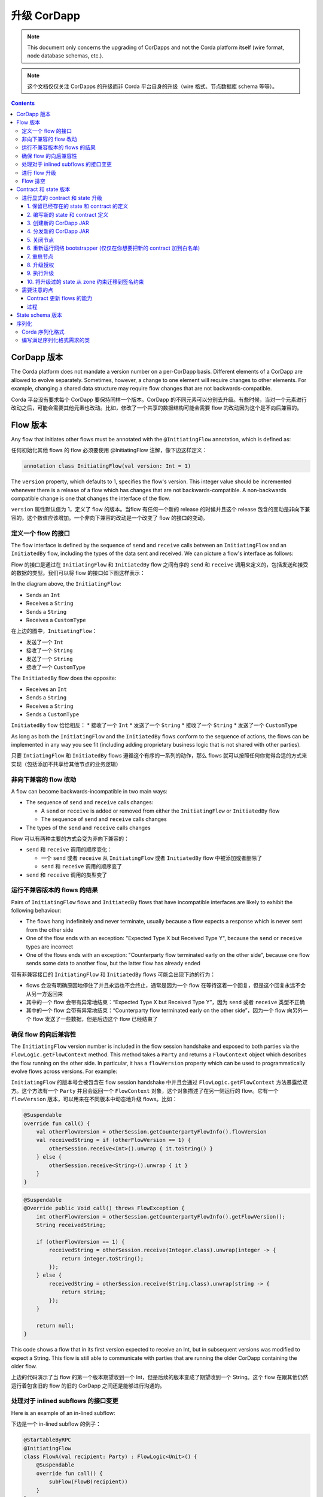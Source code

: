 .. highlight:: kotlin
.. raw:: html

   <script type="text/javascript" src="_static/jquery.js"></script>
   <script type="text/javascript" src="_static/codesets.js"></script>

升级 CorDapp
============================

.. note:: This document only concerns the upgrading of CorDapps and not the Corda platform itself (wire format, node
   database schemas, etc.).

.. note:: 这个文档仅仅关注 CorDapps 的升级而非 Corda 平台自身的升级（wire 格式、节点数据库 schema 等等）。

.. contents::

CorDapp 版本
------------------
.. UPDATE - This is no longer accurate! Needs to talk about the different types of artifacts ( kernel, workflows) each versioned independently

.. UPDATE - 这个对于现在不在准确了！需要针对每个版本单独地说明不同类型的 artifacts（kernel、workflows）

The Corda platform does not mandate a version number on a per-CorDapp basis. Different elements of a CorDapp are
allowed to evolve separately. Sometimes, however, a change to one element will require changes to other elements. For
example, changing a shared data structure may require flow changes that are not backwards-compatible.

Corda 平台没有要求每个 CorDapp 要保持同样一个版本。CorDapp 的不同元素可以分别去升级。有些时候，当对一个元素进行改动之后，可能会需要其他元素也改动。比如，修改了一个共享的数据结构可能会需要 flow 的改动因为这个是不向后兼容的。

Flow 版本
---------------
Any flow that initiates other flows must be annotated with the ``@InitiatingFlow`` annotation, which is defined as:

任何初始化其他 flows 的 flow 必须要使用 @InitiatingFlow 注解，像下边这样定义：

.. sourcecode:: kotlin

   annotation class InitiatingFlow(val version: Int = 1)

The ``version`` property, which defaults to 1, specifies the flow's version. This integer value should be incremented
whenever there is a release of a flow which has changes that are not backwards-compatible. A non-backwards compatible
change is one that changes the interface of the flow.

``version`` 属性默认值为 1，定义了 flow 的版本。当flow 有任何一个新的 release 的时候并且这个 release 包含的变动是非向下兼容的，这个数值应该增加。一个非向下兼容的改动是一个改变了 flow 的接口的变动。

定义一个 flow 的接口
~~~~~~~~~~~~~~~~~~~~~~~~~~~
The flow interface is defined by the sequence of ``send`` and ``receive`` calls between an ``InitiatingFlow`` and an
``InitiatedBy`` flow, including the types of the data sent and received. We can picture a flow's interface as follows:

Flow 的接口是通过在 ``InitiatingFlow`` 和 ``InitiatedBy`` flow 之间有序的 ``send`` 和 ``receive`` 调用来定义的，包括发送和接受的数据的类型。我们可以将 flow 的接口如下图这样表示：

.. image:: resources/flow-interface.png
   :scale: 50%
   :align: center

In the diagram above, the ``InitiatingFlow``:

* Sends an ``Int``
* Receives a ``String``
* Sends a ``String``
* Receives a ``CustomType``

在上边的图中，``InitiatingFlow``：

* 发送了一个 ``Int``
* 接收了一个 ``String``
* 发送了一个 ``String``
* 接收了一个 ``CustomType``

The ``InitiatedBy`` flow does the opposite:

* Receives an ``Int``
* Sends a ``String``
* Receives a ``String``
* Sends a ``CustomType``

``InitiatedBy`` flow 恰恰相反：
* 接收了一个 ``Int``
* 发送了一个 ``String``
* 接收了一个 ``String``
* 发送了一个 ``CustomType``

As long as both the ``InitiatingFlow`` and the ``InitiatedBy`` flows conform to the sequence of actions, the flows can
be implemented in any way you see fit (including adding proprietary business logic that is not shared with other
parties).

只要 ``IntiatingFlow`` 和 ``InitiatedBy`` flows 遵循这个有序的一系列的动作，那么 flows 就可以按照任何你觉得合适的方式来实现（包括添加不共享给其他节点的业务逻辑）

非向下兼容的 flow 改动
~~~~~~~~~~~~~~~~~~~~~~~~~~~~~~~~~~~~~
A flow can become backwards-incompatible in two main ways:

* The sequence of ``send`` and ``receive`` calls changes:

  * A ``send`` or ``receive`` is added or removed from either the ``InitiatingFlow`` or ``InitiatedBy`` flow
  * The sequence of ``send`` and ``receive`` calls changes

* The types of the ``send`` and ``receive`` calls changes

Flow 可以有两种主要的方式会变为非向下兼容的：

* ``send`` 和 ``receive`` 调用的顺序变化：

  * 一个 ``send`` 或者 ``receive`` 从 ``InitiatingFlow`` 或者 ``InitiatedBy`` flow 中被添加或者删除了
  * ``send`` 和 ``receive`` 调用的顺序变了

* ``send`` 和 ``receive`` 调用的类型变了

运行不兼容版本的 flows 的结果
~~~~~~~~~~~~~~~~~~~~~~~~~~~~~~~~~~~~~~~~~~~~~~~~~~~~~~~~
Pairs of ``InitiatingFlow`` flows and ``InitiatedBy`` flows that have incompatible interfaces are likely to exhibit the
following behaviour:

* The flows hang indefinitely and never terminate, usually because a flow expects a response which is never sent from
  the other side
* One of the flow ends with an exception: "Expected Type X but Received Type Y", because the ``send`` or ``receive``
  types are incorrect
* One of the flows ends with an exception: "Counterparty flow terminated early on the other side", because one flow
  sends some data to another flow, but the latter flow has already ended

带有非兼容接口的 ``InitiatingFlow`` 和 ``InitiatedBy`` flows 可能会出现下边的行为：

* flows 会没有明确原因地停住了并且永远也不会终止，通常是因为一个 flow 在等待这着一个回复，但是这个回复永远不会从另一方返回来
* 其中的一个 flow 会带有异常地结束：“Expected Type X but Received Type Y”，因为 ``send`` 或者 ``receive`` 类型不正确
* 其中的一个 flow 会带有异常地结束：“Counterparty flow terminated early on the other side”，因为一个 flow 向另外一个 flow 发送了一些数据，但是后边这个 flow 已经结束了

确保 flow 的向后兼容性
~~~~~~~~~~~~~~~~~~~~~~~~~~~~~~~~~~~~~
The ``InitiatingFlow`` version number is included in the flow session handshake and exposed to both parties via the
``FlowLogic.getFlowContext`` method. This method takes a ``Party`` and returns a ``FlowContext`` object which describes
the flow running on the other side. In particular, it has a ``flowVersion`` property which can be used to
programmatically evolve flows across versions. For example:

``InitiatingFlow`` 的版本号会被包含在 flow session handshake 中并且会通过 ``FlowLogic.getFlowContext`` 方法暴露给双方。这个方法有一个 ``Party`` 并且会返回一个 ``FlowContext`` 对象，这个对象描述了在另一侧运行的 flow。它有一个 ``flowVersion`` 版本，可以用来在不同版本中动态地升级 flows。比如：

.. container:: codeset

    .. sourcecode:: kotlin

        @Suspendable
        override fun call() {
            val otherFlowVersion = otherSession.getCounterpartyFlowInfo().flowVersion
            val receivedString = if (otherFlowVersion == 1) {
                otherSession.receive<Int>().unwrap { it.toString() }
            } else {
                otherSession.receive<String>().unwrap { it }
            }
        }

    .. sourcecode:: java

        @Suspendable
        @Override public Void call() throws FlowException {
            int otherFlowVersion = otherSession.getCounterpartyFlowInfo().getFlowVersion();
            String receivedString;

            if (otherFlowVersion == 1) {
                receivedString = otherSession.receive(Integer.class).unwrap(integer -> {
                    return integer.toString();
                });
            } else {
                receivedString = otherSession.receive(String.class).unwrap(string -> {
                    return string;
                });
            }

            return null;
        }

This code shows a flow that in its first version expected to receive an Int, but in subsequent versions was modified to
expect a String. This flow is still able to communicate with parties that are running the older CorDapp containing
the older flow.

上边的代码演示了当 flow 的第一个版本期望收到一个 Int，但是后续的版本变成了期望收到一个 String。这个 flow 在跟其他仍然运行着包含旧的 flow 的旧的 CorDapp 之间还是能够进行沟通的。

处理对于 inlined subflows 的接口变更
~~~~~~~~~~~~~~~~~~~~~~~~~~~~~~~~~~~~~~~~~~~~~~
Here is an example of an in-lined subflow:

下边是一个 in-lined subflow 的例子：

.. container:: codeset

    .. sourcecode:: kotlin

        @StartableByRPC
        @InitiatingFlow
        class FlowA(val recipient: Party) : FlowLogic<Unit>() {
            @Suspendable
            override fun call() {
                subFlow(FlowB(recipient))
            }
        }

        @InitiatedBy(FlowA::class)
        class FlowC(val otherSession: FlowSession) : FlowLogic() {
            // Omitted.
        }

        // Note: No annotations. This is used as an inlined subflow.
        class FlowB(val recipient: Party) : FlowLogic<Unit>() {
            @Suspendable
            override fun call() {
                val message = "I'm an inlined subflow, so I inherit the @InitiatingFlow's session ID and type."
                initiateFlow(recipient).send(message)
            }
        }

    .. sourcecode:: java

        @StartableByRPC
        @InitiatingFlow
        class FlowA extends FlowLogic<Void> {
            private final Party recipient;

            public FlowA(Party recipient) {
                this.recipient = recipient;
            }

            @Suspendable
            @Override public Void call() throws FlowException {
                subFlow(new FlowB(recipient));

                return null;
            }
        }

        @InitiatedBy(FlowA.class)
        class FlowC extends FlowLogic<Void> {
            // Omitted.
        }

        // Note: No annotations. This is used as an inlined subflow.
        class FlowB extends FlowLogic<Void> {
            private final Party recipient;

            public FlowB(Party recipient) {
                this.recipient = recipient;
            }

            @Suspendable
            @Override public Void call() {
                String message = "I'm an inlined subflow, so I inherit the @InitiatingFlow's session ID and type.";
                initiateFlow(recipient).send(message);

                return null;
            }
        }

Inlined subflows are treated as being the flow that invoked them when initiating a new flow session with a counterparty.
Suppose flow ``A`` calls inlined subflow B, which, in turn, initiates a session with a counterparty. The ``FlowLogic``
type used by the counterparty to determine which counter-flow to invoke is determined by ``A``, and not by ``B``. This
means that the response logic for the inlined flow must be implemented explicitly in the ``InitiatedBy`` flow. This can
be done either by calling a matching inlined counter-flow, or by implementing the other side explicitly in the
initiated parent flow. Inlined subflows also inherit the session IDs of their parent flow.

In-lined subflows 是当跟对方初始一个新的 flow session 的时候被调用的 flows。假设 flow A 调用 in-lined subFlow B，B 初始了一个跟对方的会话（session）。对方使用的 ``FlowLogic`` 类型决定应该调用哪个对应的 flow 应该是由 ``A`` 决定的，而不是 ``B``。这意味着 in-lined flow 的 response logic 必须要在 ``InitiateBy`` flow 里被显式地实现。这个可以通过调用一个匹配的 in-lined counter-flow，或者在对方的被初始的父的 flow 中显式地实现。In-lined subflows 也会从他们的父 flow 中继承 session IDs。

As such, an interface change to an inlined subflow must be considered a change to the parent flow interfaces.

因此，一个 in-lined subflow 的一个借口的改动必须要考虑对父 flow 接口也要有一个改动。

An example of an inlined subflow is ``CollectSignaturesFlow``. It has a response flow called ``SignTransactionFlow``
that isn’t annotated with ``InitiatedBy``. This is because both of these flows are inlined. How these flows speak to
one another is defined by the parent flows that call ``CollectSignaturesFlow`` and ``SignTransactionFlow``.

一个 in-lined subflow 的例子是 ``CollectSignaturesFlow``。他有一个没有 ``InitiateBy`` 注解的 response 的叫 ``SignTransactionFlow`` 的 flow。这是因为这两个 flows 都是 in-lined。这两个 flows 是如何彼此交流的是通过调用成为 ``CollectSignaturesFlow`` 和 ``SignTransactionFlow`` 他们的父 flows 来定义的。

In code, inlined subflows appear as regular ``FlowLogic`` instances without either an ``InitiatingFlow`` or an
``InitiatedBy`` annotation.

在代码中，in-lined subflows 看起来就是一个常规的 ``FlowLogic`` 的实例，但是没有 ``InitiatingFlow`` 或者 ``InitiatedBy`` 注解。

Inlined flows are not versioned, as they inherit the version of their parent ``InitiatingFlow`` or ``InitiatedBy``
flow.

In-lined subflows 是没有版本的，因为他们的版本是继承于他们的父 ``InitiatingFlow`` 和 ``InitiatedBy`` flow。

Flows which are not an ``InitiatingFlow`` or ``InitiatedBy`` flow, or inlined subflows that are not called from an
``InitiatingFlow`` or ``InitiatedBy`` flow, can be updated without consideration of backwards-compatibility. Flows of
this type include utility flows for querying the vault and flows for reaching out to external systems.

不是 ``InitiatingFlow`` 或者 ``InitiatedBy`` flow，也不是由一个 ``InitiatingFlow`` 或者 ``InitiatedBy`` flow 调用的 in-lined subflows ，更新的时候可以不考虑向下兼容的问题。这种类型的 flows 包括用来查询 vault 的 utility flows，或者对外部系统进行查询的 flows。

进行 flow 升级
~~~~~~~~~~~~~~~~~~~~~~~~

1. Update the flow and test the changes. Increment the flow version number in the ``InitiatingFlow`` annotation
2. Ensure that all versions of the existing flow have finished running and there are no pending ``SchedulableFlows`` on
   any of the nodes on the business network. This can be done by :ref:`draining_the_node`
3. Shut down the node
4. Replace the existing CorDapp JAR with the CorDapp JAR containing the new flow
5. Start the node

1. 更新 flow 并测试这些变化。在 ``InitiatingFlow`` 注解中递增 flow 版本号
2. 确保所有版本的已经存在的 flow 都已经运行完毕，在这个业务网络中的任何节点上没有未结束的 ``SchedulableFlows``。这个可以通过 :ref:`draining_the_node` 来实现。
3. 关闭节点
4. 将已经存在的 CorDapp JAR 替换为包含新的 flow 的 CorDapp JAR
5. 启动节点

If you shut down all nodes and upgrade them all at the same time, any incompatible change can be made.

如果你关闭了所有的节点并在同一时间升级他们的话，任何的非兼容的改动都可以。

In situations where some nodes may still be using previous versions of a flow and thus new versions of your flow may
talk to old versions, the updated flows need to be backwards-compatible. This will be the case for almost any real
deployment in which you cannot easily coordinate the roll-out of new code across the network.

当一些节点还需要使用一个 flow 之前的版本的时候，那么你的新版本的 flow 就需要跟旧的版本的 flow 进行对话，这个升级后的 flow 就需要有向后兼容性。这可能是最有可能的真是的部署场景，你可能很难在整个网络中发布一个新的代码。

.. _draining_the_node:

Flow 排空
~~~~~~~~~~~~~~~~~

A flow *checkpoint* is a serialised snapshot of the flow's stack frames and any objects reachable from the stack.
Checkpoints are saved to the database automatically when a flow suspends or resumes, which typically happens when
sending or receiving messages. A flow may be replayed from the last checkpoint if the node restarts. Automatic
checkpointing is an unusual feature of Corda and significantly helps developers write reliable code that can survive
node restarts and crashes. It also assists with scaling up, as flows that are waiting for a response can be flushed
from memory.

一个 flow *检查点*是一个序列化的 flow 的堆栈结构（stack frames） 和 任何可以从堆栈中拿到的对象的 snapshot。检查点会在一个 flow 挂起后者恢复的时候被自动存到数据中，这个通常会在发送或者接收消息的时候发生。当节点重启的时候，一个 flow 可能会从最后一个检查点开始重新运行。自动的创建检查点是 Corda 提供的 一个非常规的功能，这会很大地帮助开发者编写可靠的代码来确保当节点重启或者 crash 之后节点还能够继续正常运行。这个也帮助了向上扩展（scaling up），因为当 flows 在等待一个 response 的时候，他们会被从内存中清理掉。

However, this means that restoring an old checkpoint to a new version of a flow may cause resume failures. For example
if you remove a local variable from a method that previously had one, then the flow engine won't be able to figure out
where to put the stored value of the variable.

然而，这也意味着将 flow 从一个旧版本恢复到一个新的版本的时候，可能会造成重启失败。比如如果你从一个方法中删除了一个本地变量，这个变量在以前的版本中是有的，那么 flow 引擎是无法找出之前存储的变量值应该放在哪里的。

For this reason, in currently released versions of Corda you must *drain the node* before doing an app upgrade that
changes ``@Suspendable`` code. A drain blocks new flows from starting but allows existing flows to finish. Thus once
a drain is complete there should be no outstanding checkpoints or running flows. Upgrading the app will then succeed.

因此，在当前版本的 Corda 中，在做一个改变了 ```@Suspendable`` 代码更新的一个应用升级之前，你必须要 *排空节点*。排空操作会组织开始一个的 flows，但是仍旧允许完成已经存在的 flows。因此当一次排空操作完成的时候，就不应该有任何特别的检查点或者是正在运行的 flows 了。这样升级应用才会成功。

A node can be drained or undrained via RPC using the ``setFlowsDrainingModeEnabled`` method, and via the shell using
the standard ``run`` command to invoke the RPC. See :doc:`shell` to learn more.

一个节点可以使用 ``setFlowsDrainingModeEnabled`` 方法来决定要排空还是不要排空，这个可以通过 shell ，使用标准的 ``run`` 命令来调用 RPC 来实现。

.. _contract_upgrading_ref:

Contract 和 state 版本
-----------------------------

There are two types of contract/state upgrade:

1. *Implicit:* By allowing multiple implementations of the contract ahead of time, using constraints. See
   :doc:`api-contract-constraints` to learn more
2. *Explicit:* By creating a special *contract upgrade transaction* and getting all participants of a state to sign it
   using the contract upgrade flows

这里有两种类型的 contract/state 升级：

1. *隐式的升级*：使用约束（constraints）允许提前对于 contract 开发多种实现。查看 :doc:`api-contract-constraints` 了解更多
1. *显式的升级*：创建一个特殊的 *更新合约的 transaction* 然后使用升级合约 flows 来获得 state 的所有参与者的签名

The general recommendation for Corda 4 is to use **implicit** upgrades for the reasons described :ref:`here <implicit_vs_explicit_upgrades>`.

对于 Corda 4 推荐的方式是使用 **隐式升级**，在 :ref:`here <implicit_vs_explicit_upgrades>` 里描述了原因。

.. _explicit_contract_upgrades_ref:

进行显式的 contract 和 state 升级
~~~~~~~~~~~~~~~~~~~~~~~~~~~~~~~~~~~~~~~~~~~~~~~

In an explicit upgrade, contracts and states can be changed in arbitrary ways, if and only if all of the state's
participants agree to the proposed upgrade. To ensure the continuity of the chain the upgraded contract needs to declare the contract and
constraint of the states it's allowed to replace.

在显式的升级中，contracts 和 state 可以按照任何的方式来变化，这些变化仅仅在 state 的所有参与者对这个升级都同意的条件下才会生效。为了确保链的连续性，升级的 contract 需要声明它允许替换的 states 的 contract 和约束。

.. warning:: In Corda 4 we've introduced the Signature Constraint (see :doc:`api-contract-constraints`). States created or migrated to
            the Signature Constraint can't be explicitly upgraded using the Contract upgrade transaction. This feature might be added in a future version.
            Given the nature of the Signature constraint there should be little need to create a brand new contract to fix issues in the old contract.

.. warning:: 在 Corda 4，我们引入了签名约束（查看 :doc:`api-contract-constraints`）。新建的或者迁移到签名约束的 states 不能使用 contract 升级 transaction 进行显式的升级。这个功能可能会在将来的版本中添加。基于签名约束的本质特点，这可能有很小的需求来创建一个全新的 contract 来解决在旧的 contract 中的问题。

1. 保留已经存在的 state 和 contract 的定义
^^^^^^^^^^^^^^^^^^^^^^^^^^^^^^^^^^^^^^^^^^^^^^^^^^^^^^^
Currently, all nodes must **permanently** keep **all** old state and contract definitions on their node's classpath if the explicit upgrade
process was used on them.

当前，如果使用显式的升级，所有节点必须要在他们节点的 classpath 上 **永久地** 保存 **所有** 就的 state 和 contract 的定义。

.. note:: This requirement will go away in a future version of Corda. In Corda 4, the contract-code-as-attachment feature was implemented
          only for "normal" transactions. ``Contract Upgrade`` and ``Notary Change`` transactions will still be executed within the node classpath.

.. note:: 这个需要会在将来版本的 Corda 中去除。在 Corda 4 中，contract-code-as-attachment 的功能仅仅对于 “常规” 的 transaction 实现了。``Contract Upgrade`` 和 ``Notary Change`` 还是会在节点的 classpath 中被执行。

2. 编写新的 state 和 contract 定义
^^^^^^^^^^^^^^^^^^^^^^^^^^^^^^^^^^^^^^^^^^^^^^^
Update the contract and state definitions. There are no restrictions on how states are updated. However,
upgraded contracts must implement the ``UpgradedContract`` interface. This interface is defined as:

更新 contract 和/或 state 定义。对于如何更新 states，并没有任何的限制。但是更新 contracts 必须要实现 ``UpgradedContract`` 接口。接口定义如下

.. sourcecode:: kotlin

    interface UpgradedContract<in OldState : ContractState, out NewState : ContractState> : Contract {
        val legacyContract: ContractClassName
        fun upgrade(state: OldState): NewState
    }

The ``upgrade`` method describes how the old state type is upgraded to the new state type.

``upgrade`` 方法描述了旧的 state 类型是如何更新成新的 state 类型的。

By default this new contract will only be able to upgrade legacy states which are constrained by the zone whitelist (see :doc:`api-contract-constraints`).

新的 contract 默认只能够更新在白名单中的已有的 states（查看 :doc:`api-contract-constraints`）。

.. note:: The requirement for a ``legacyContractConstraint`` arises from the fact that when a transaction chain is verified and a ``Contract Upgrade`` is
          encountered on the back chain, the verifier wants to know that a legitimate state was transformed into the new contract. The ``legacyContractConstraint`` is
          the mechanism by which this is enforced. Using it, the new contract is able to narrow down what constraint the states it is upgrading should have.
          If a malicious party would create a fake ``com.megacorp.MegaToken`` state, he would not be able to use the usual ``MegaToken`` code as his
          fake token will not validate because the constraints will not match. The ``com.megacorp.SuperMegaToken`` would know that it is a fake state and thus refuse to upgrade it.
          It is safe to omit the ``legacyContractConstraint`` for the zone whitelist constraint, because the chain of trust is ensured by the Zone operator
          who would have whitelisted both contracts and checked them.

.. note:: 当一个 transaction 链被验证并且在之前的 chain 上遇到了一个 ``Contract Upgrade`` 的时候，验证着想要知道一个正确的 state 被转换成为一个新的 contract，由于这样一个事实，对于一个 ``legacyContractConstraint`` 的需求就被提了出来。``legacyContractConstraint`` 是一种强制执行这个的机制。使用它，新的 contract 能够知道这个 state 的升级使用的约束是什么。如果一个恶意节点创建了一个虚假的 ``com.megacorp.MegaToken`` state，它应该不能够使用常规的 ``MegaToken`` 代码，因为它的虚假的 token 由于不满足约束而不是正确的。``com.megacorp.SuperMegaToken`` 将会知道它是一个虚假的 state 因此就会拒绝更新它。这个对于 zone 白名单来说可以安全的省略 ``legacyContractConstraint``，因为具有 contracts 白名单并且会验证他们的 zone 维护者会确保 trust 链。

If the hash constraint is used, the new contract should implement ``UpgradedContractWithLegacyConstraint``
instead, and specify the constraint explicitly:

如果使用了 hash 约束类型话，新的 contract 必须要实现 ``UpgradedContractWithLegacyConstraint``，并且需要显式地指明是哪种约束：

.. sourcecode:: kotlin

    interface UpgradedContractWithLegacyConstraint<in OldState : ContractState, out NewState : ContractState> : UpgradedContract<OldState, NewState> {
        val legacyContractConstraint: AttachmentConstraint
    }

For example, in case of hash constraints the hash of the legacy JAR file should be provided:

比如，如果是 hash 约束的话，那么原始的 JAR 文件的 hash 需要被提供：

.. sourcecode:: kotlin

    override val legacyContractConstraint: AttachmentConstraint
        get() = HashAttachmentConstraint(SecureHash.parse("E02BD2B9B010BBCE49C0D7C35BECEF2C79BEB2EE80D902B54CC9231418A4FA0C"))

3. 创建新的 CorDapp JAR
^^^^^^^^^^^^^^^^^^^^^^^^^^^^^
Produce a new CorDapp JAR file. This JAR file should only contain the new contract and state definitions.

生成一个新的 CorDapp JAR 文件。这个 JAR 文件应该只包含新的 contract 和 state 定义。

4. 分发新的 CorDapp JAR
^^^^^^^^^^^^^^^^^^^^^^^^^^^^^^^^^
Place the new CorDapp JAR file in the ``cordapps`` folder of all the relevant nodes. You can do this while the nodes are still 
running.

将新的 CorDapp JAR 文件放在所有相关节点的 ``cordapps`` 文件夹下。你可以在节点还在运行的情况下做这些。

5. 关闭节点
^^^^^^^^^^^^^^^^^
Have each node operator stop their node. If you are also changing flow definitions, you should perform a 
:ref:`node drain <draining_the_node>` first to avoid the definition of states or contracts changing whilst a flow is 
in progress.

让每个节点维护者停止他们的节点。如果你也改变了 flow 定义的话，你需要首先执行 :ref:`排空节点 <draining_the_node>` ，来避免在一个 flow 仍在运行的过程中来引入新定义的 states 和 contracts。

6. 重新运行网络 bootstrapper (仅仅在你想要把新的 contract 加到白名单)
^^^^^^^^^^^^^^^^^^^^^^^^^^^^^^^^^^^^^^^^^^^^^^^^^^^^^^^^^^^^^^^^^^^^^^^^^^^^^^^^^^^
If you're using the network bootstrapper instead of a network map server and have defined any new contracts, you need to 
re-run the network bootstrapper to whitelist the new contracts. See :doc:`network-bootstrapper`.

如果正在使用 network bootstrapper 而不是一个 network map server 并且定义了新的 contracts 的话，你需要重新运行 network bootstrapper 来将新的 contract 添加到白名单里。查看 :doc:`network-bootstrapper`。

7. 重启节点
^^^^^^^^^^^^^^^^^^^^
Have each node operator restart their node.

让每个节点维护者重启节点。

8. 升级授权
^^^^^^^^^^^^^^^^^^^^^^^^
Now that new states and contracts are on the classpath for all the relevant nodes, the nodes must all run the
``ContractUpgradeFlow.Authorise`` flow. This flow takes a ``StateAndRef`` of the state to update as well as a reference
to the new contract, which must implement the ``UpgradedContract`` interface.

如果新的 states 和 contracts 已经被放到了所有节点的 classpath 下之后，下一步就是每个节点去运行 ``ContractUpgradeFlow.Authorise`` flow。这个 flow 会带有一个需要更新的 ``StateAndRef`` 的 state，还有一个对新的 contract 的引用，这个 contract 必须要实现 ``UpgradedContract`` 接口。

At any point, a node administrator may de-authorise a contract upgrade by running the
``ContractUpgradeFlow.Deauthorise`` flow.

在任何时间，节点的管理员都可以通过运行 ``ContractUpgradeFlow.Deauthorise`` flow 来不通过一个 contract 的升级。

9. 执行升级
^^^^^^^^^^^^^^^^^^^^^^
Once all nodes have performed the authorisation process, a **single** node must initiate the upgrade via the
``ContractUpgradeFlow.Initiate`` flow for each state object. This flow has the following signature:

当所有的节点都执行完了授权流程后，必须要选择 **一个** 参与节点通过 ``ContractUpgradeFlow.Initiate`` flow 来初始对每个 state 对象的更新。这个 flow 有这样的特点：

.. sourcecode:: kotlin

    class Initiate<OldState : ContractState, out NewState : ContractState>(
        originalState: StateAndRef<OldState>,
        newContractClass: Class<out UpgradedContract<OldState, NewState>>
    ) : AbstractStateReplacementFlow.Instigator<OldState, NewState, Class<out UpgradedContract<OldState, NewState>>>(originalState, newContractClass)

This flow sub-classes ``AbstractStateReplacementFlow``, which can be used to upgrade state objects that do not need a
contract upgrade.

这个 flow 是 ``AbstractStateReplacementFlow`` 的子类（sub-class），它也可以用来对不需要更新 contract 的 state 对象进行更新。

One the flow ends successfully, all the participants of the old state object should have the upgraded state object
which references the new contract code.

当 flow 成功结束后，所有参与节点的旧的 state 对象应该被更新为升级过的 state 对象了，他们也会指向新的 contract code。

10. 将升级过的 state 从 zone 约束迁移到签名约束
^^^^^^^^^^^^^^^^^^^^^^^^^^^^^^^^^^^^^^^^^^^^^^^^^^^^^^^^^^^^^^^^^^^^^^^^^^^^^^^^^^^^^^^
遵循 :doc:`api-contract-constraints` 里的步骤。

需要注意的点
~~~~~~~~~~~~~~

Contract 更新 flows 的能力
^^^^^^^^^^^^^^^^^^^^^^^^^^^^^^^^^^^^^^^^^^
* Despite its name, the ``ContractUpgradeFlow`` handles the update of both state object definitions and contract logic
* The state can completely change as part of an upgrade! For example, it is possible to transmute a ``Cat`` state into
  a ``Dog`` state, provided that all participants in the ``Cat`` state agree to the change
* If a node has not yet run the contract upgrade authorisation flow, they will not be able to upgrade the contract
  and/or state objects
* State schema changes are handled separately

* 不需要管它的名字，``ContractUpgradeFlow`` 同样可以处理 state 对象和 contract 逻辑定义的更新
* 在一次升级中，State 可以彻底的发生改变。比如可以从一个 ``猫`` state 变成 ``狗`` state，只需要确保所有 猫 state 的参与者都同意这个变化
* 如果一个节点没有运行 contract 升级授权 flow 的话，他们将不会更新 contract 和/或 state 对象的更新
* State schema 改动需要单独处理

过程
^^^^^^^^^
* All nodes need to run the contract upgrade authorisation flow to upgrade the contract and/or state objects
* Only node administrators are able to run the contract upgrade authorisation and deauthorisation flows
* Upgrade authorisations can subsequently be deauthorised
* Only one node should run the contract upgrade initiation flow. If multiple nodes run it for the same ``StateRef``, a
  double-spend will occur for all but the first completed upgrade
* Upgrades do not have to happen immediately. For a period, the two parties can use the old states and contracts
  side-by-side
* The supplied upgrade flows upgrade one state object at a time

* 所有节点需要运行 contract 升级授权 flow 来升级 contract 和/或者 state 对象
* 只有节点管理者能够运行 contract 升级授权和结束授权 flows
* 升级授权可以在后续被停止授权
* 只有一个节点应该运行初始 contract 升级 flow。如果多个节点对相同的 ``StateAndRef`` 运行了初始化 flow，一个“双花”问题会在双方产生，最先完成的会生效
* 升级不需要马上执行。在一段时期内，双方还是可以继续使用旧的 state 和 contracts
* 这里提供的升级 flows 每次只会升级一个 state 对象

State schema 版本
-----------------------
By default, all state objects are serialised to the database as a string of bytes and referenced by their ``StateRef``.
However, it is also possible to define custom schemas for serialising particular properties or combinations of
properties, so that they can be queried from a source other than the Corda Vault. This is done by implementing the
``QueryableState`` interface and creating a custom object relational mapper for the state. See :doc:`api-persistence`
for details.

默认的，所有的 state 对象都会以被序列化为字节格式的字符串而存到数据库中，并且会被他们的 ``StateRef`` 引用。然而对某些特定的属性或者一些属性的集合的序列化也是可以定义自定义的 schemas 的，所以他们就可以从一个数据源被检索而不是直接检索 Corda Vault。这个是通过实现 ``QueryableState`` 接口并且对这个 state 创建一个自定义的 ORM(Object Relational Mapper) 来实现的。查看 :doc:`api-persistence` 了解更详细的信息。

For backwards compatible changes such as adding columns, the procedure for upgrading a state schema is to extend the
existing object relational mapper. For example, we can update:

针对于向后兼容性，像添加新的 columns 这样的改动，升级一个 state schema 的过程其实是对已经存在的 ORM 进行扩展。比如，我们可以将下边的 schema：

.. container:: codeset

    .. sourcecode:: kotlin

        object ObligationSchemaV1 : MappedSchema(Obligation::class.java, 1, listOf(ObligationEntity::class.java)) {
            @Entity @Table(name = "obligations")
            class ObligationEntity(obligation: Obligation) : PersistentState() {
                @Column var currency: String = obligation.amount.token.toString()
                @Column var amount: Long = obligation.amount.quantity
                @Column @Lob var lender: ByteArray = obligation.lender.owningKey.encoded
                @Column @Lob var borrower: ByteArray = obligation.borrower.owningKey.encoded
                @Column var linear_id: String = obligation.linearId.id.toString()
            }
        }

    .. sourcecode:: java

        public class ObligationSchemaV1 extends MappedSchema {
            public ObligationSchemaV1() {
                super(Obligation.class, 1, ImmutableList.of(ObligationEntity.class));
            }
        }

        @Entity
        @Table(name = "obligations")
        public class ObligationEntity extends PersistentState {
            @Column(name = "currency") private String currency;
            @Column(name = "amount") private Long amount;
            @Column(name = "lender") @Lob private byte[] lender;
            @Column(name = "borrower") @Lob private byte[] borrower;
            @Column(name = "linear_id") private UUID linearId;

            protected ObligationEntity(){}

            public ObligationEntity(String currency, Long amount, byte[] lender, byte[] borrower, UUID linearId) {
                this.currency = currency;
                this.amount = amount;
                this.lender = lender;
                this.borrower = borrower;
                this.linearId = linearId;
            }

            public String getCurrency() {
                return currency;
            }

            public Long getAmount() {
                return amount;
            }

            public byte[] getLender() {
                return lender;
            }

            public byte[] getBorrower() {
                return borrower;
            }

            public UUID getLinearId() {
                return linearId;
            }
        }

变为：

.. container:: codeset

    .. sourcecode:: kotlin

        object ObligationSchemaV1 : MappedSchema(Obligation::class.java, 1, listOf(ObligationEntity::class.java)) {
            @Entity @Table(name = "obligations")
            class ObligationEntity(obligation: Obligation) : PersistentState() {
                @Column var currency: String = obligation.amount.token.toString()
                @Column var amount: Long = obligation.amount.quantity
                @Column @Lob var lender: ByteArray = obligation.lender.owningKey.encoded
                @Column @Lob var borrower: ByteArray = obligation.borrower.owningKey.encoded
                @Column var linear_id: String = obligation.linearId.id.toString()
                @Column var defaulted: Bool = obligation.amount.inDefault               // NEW COLUMN!
            }
        }

    .. sourcecode:: java

        public class ObligationSchemaV1 extends MappedSchema {
            public ObligationSchemaV1() {
                super(Obligation.class, 1, ImmutableList.of(ObligationEntity.class));
            }
        }

        @Entity
        @Table(name = "obligations")
        public class ObligationEntity extends PersistentState {
            @Column(name = "currency") private String currency;
            @Column(name = "amount") private Long amount;
            @Column(name = "lender") @Lob private byte[] lender;
            @Column(name = "borrower") @Lob private byte[] borrower;
            @Column(name = "linear_id") private UUID linearId;
            @Column(name = "defaulted") private Boolean defaulted;            // NEW COLUMN!

            protected ObligationEntity(){}

            public ObligationEntity(String currency, Long amount, byte[] lender, byte[] borrower, UUID linearId, Boolean defaulted) {
                this.currency = currency;
                this.amount = amount;
                this.lender = lender;
                this.borrower = borrower;
                this.linearId = linearId;
                this.defaulted = defaulted;
            }

            public String getCurrency() {
                return currency;
            }

            public Long getAmount() {
                return amount;
            }

            public byte[] getLender() {
                return lender;
            }

            public byte[] getBorrower() {
                return borrower;
            }

            public UUID getLinearId() {
                return linearId;
            }

            public Boolean isDefaulted() {
                return defaulted;
            }
        }

Thus adding a new column with a default value.

因此当添加一个新的 column 的时候，给它一个默认值。

To make a non-backwards compatible change, the ``ContractUpgradeFlow`` or ``AbstractStateReplacementFlow`` must be
used, as changes to the state are required. To make a backwards-incompatible change such as deleting a column (e.g.
because a property was removed from a state object), the procedure is to define another object relational mapper, then
add it to the ``supportedSchemas`` property of your ``QueryableState``, like so:

对于一个非向后兼容的改动，那么必须要使用 ``ContractUpgradeFlow`` 或者 ``AbstractStateReplacementFlow``，因为必须要对 state 也要做改动。对于一个非向后兼容的改动，比如删除了一个 column（比如因为某个属性需要从 state 对象中被删除），更新的过程应该是定义另外一个 ORM，然后将它添加到你的 ``QueryableState`` 的 ``supportedSchemas`` 属性中，像下边这样：

.. container:: codeset

    .. sourcecode:: kotlin

        override fun supportedSchemas(): Iterable<MappedSchema> = listOf(ExampleSchemaV1, ExampleSchemaV2)

    .. sourcecode:: java

        @Override public Iterable<MappedSchema> supportedSchemas() {
            return ImmutableList.of(new ExampleSchemaV1(), new ExampleSchemaV2());
        }

Then, in ``generateMappedObject``, add support for the new schema:

然后在 ``generateMappedObject`` 中添加对新的 schema 的支持：

.. container:: codeset

    .. sourcecode:: kotlin

        override fun generateMappedObject(schema: MappedSchema): PersistentState {
            return when (schema) {
                is DummyLinearStateSchemaV1 -> // Omitted.
                is DummyLinearStateSchemaV2 -> // Omitted.
                else -> throw IllegalArgumentException("Unrecognised schema $schema")
            }
        }

    .. sourcecode:: java

        @Override public PersistentState generateMappedObject(MappedSchema schema) {
            if (schema instanceof DummyLinearStateSchemaV1) {
                // Omitted.
            } else if (schema instanceof DummyLinearStateSchemaV2) {
                // Omitted.
            } else {
                throw new IllegalArgumentException("Unrecognised schema $schema");
            }
        }

With this approach, whenever the state object is stored in the vault, a representation of it will be stored in two
separate database tables where possible - one for each supported schema.

通过这种方式，当 state 对象被存储到 vault 中的时候，它的代表（representation）会被分别存储到两个数据库表中，每个代表着一个支持的 schema。

序列化
-------------

Corda 序列化格式
~~~~~~~~~~~~~~~~~~~~~~~~~~~~~~
Currently, the serialisation format for everything except flow checkpoints (which uses a Kryo-based format) is based
on AMQP 1.0, a self-describing and controllable serialisation format. AMQP is desirable because it allows us to have
a schema describing what has been serialized alongside the data itself. This assists with versioning and deserialising
long-ago archived data, among other things.

当前，所有的序列化格式除了 flow checkpoints（使用 Kryo-based 格式） 以外都是基于 AMQP 1.0，一个自描述（self-describing）和可控的序列化格式。AMQP 是正确的选择因为除了被序列化的数据本身，它允许我们可以定义一个 schema 来描述什么被序列化了。这个协助了版本以及反序列化很久以前 archive 的数据，和其他的事情。

编写满足序列化格式需求的类
~~~~~~~~~~~~~~~~~~~~~~~~~~~~~~~~~~~~~~~~~~~~~~~~~~~~~~~~~~~~~~~
Although not strictly related to versioning, AMQP serialisation dictates that we must write our classes in a particular way:

* Your class must have a constructor that takes all the properties that you wish to record in the serialized form. This
  is required in order for the serialization framework to reconstruct an instance of your class
* If more than one constructor is provided, the serialization framework needs to know which one to use. The
  ``@ConstructorForDeserialization`` annotation can be used to indicate the chosen constructor. For a Kotlin class
  without the ``@ConstructorForDeserialization`` annotation, the primary constructor is selected
* The class must be compiled with parameter names in the .class file. This is the default in Kotlin but must be turned
  on in Java (using the ``-parameters`` command line option to ``javac``)
* Your class must provide a Java Bean getter for each of the properties in the constructor, with a matching name. For
  example, if a class has the constructor parameter ``foo``, there must be a getter called ``getFoo()``. If ``foo`` is
  a boolean, the getter may optionally be called ``isFoo()``. This is why the class must be compiled with parameter
  names turned on
* The class must be annotated with ``@CordaSerializable``
* The declared types of constructor arguments/getters must be supported, and where generics are used the generic
  parameter must be a supported type, an open wildcard (*), or a bounded wildcard which is currently widened to an open
  wildcard
* Any superclass must adhere to the same rules, but can be abstract
* Object graph cycles are not supported, so an object cannot refer to itself, directly or indirectly

虽然并不是跟版本有着很严格的联系，AMQP 序列化要求我们要以一种特别的方式来编写我们的类：

* 你的类必须要有个构造器，这个构造器需要有你所有想要以被序列化的形式记录的所有属性。之所以需要这样是为了序列化框架能够重现你的类的实例
* 如果提供了不止一个构造器的话，序列化框架需要知道应该使用哪一个。``@ConstructorForDeserialization`` 注解可以用来指定选择的构造器。对于一个没有 ```@ConstructorForDeserialization`` 注解的 Kotlin 的类，主的构造器会被选择
* 类必须要含有 .class 文件中的参数名字，从而被编译。这在 Kotlin 中是默认的但是在 Java 中必须要被开启（对于 javac 使用 ```-parameters`` 命令行选项）
* 你的类对于在构造器中的每个属性都需要提供一个 Java Bean getter，而且名字要跟构造器中的一样。比如，如果一个类含有一个构造器参数 ``foo``，那么必须要有一个名字为 ``getFoo()`` 的 getter。如果 ``foo`` 是一个 boolean 类型的，那么 getter 可能需要被命名为 ``isFoo()```。这也是为什么类必须要以将参数名字开启的方式被编译
* 类必须要有 ```@CordaSerializable`` 的注解
* 必须要支持针对于构造器参数/getters 定义的类型，当有 generics 被使用的时候， generic 参数也必须是一个被支持的类型，一个打开的通配符（）或者一个现在对一个打开的通配符进行扩展的有限的通配符
* 任何的超级类（superclass）也必须要遵循这个原则，但是可以是个抽象类
* 对象 graph 周期当前还不支持，所以一个对象是不能够直接或间接的引用它自己的